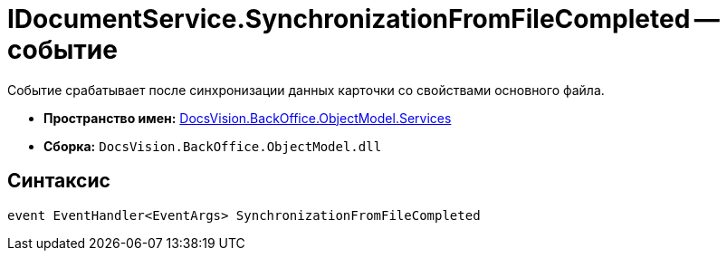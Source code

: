 = IDocumentService.SynchronizationFromFileCompleted -- событие

Событие срабатывает после синхронизации данных карточки со свойствами основного файла.

* *Пространство имен:* xref:api/DocsVision/BackOffice/ObjectModel/Services/Services_NS.adoc[DocsVision.BackOffice.ObjectModel.Services]
* *Сборка:* `DocsVision.BackOffice.ObjectModel.dll`

== Синтаксис

[source,csharp]
----
event EventHandler<EventArgs> SynchronizationFromFileCompleted
----

